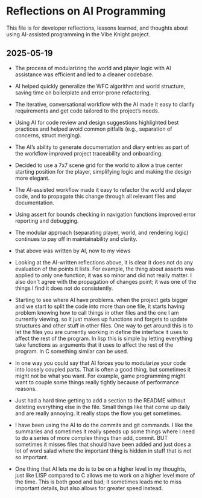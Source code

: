 * Reflections on AI Programming

This file is for developer reflections, lessons learned, and thoughts about
using AI-assisted programming in the Vibe Knight project.

** 2025-05-19
- The process of modularizing the world and player logic with AI assistance was
  efficient and led to a cleaner codebase.
- AI helped quickly generalize the WFC algorithm and world structure, saving
  time on boilerplate and error-prone refactoring.
- The iterative, conversational workflow with the AI made it easy to clarify
  requirements and get code tailored to the project’s needs.
- Using AI for code review and design suggestions highlighted best practices and
  helped avoid common pitfalls (e.g., separation of concerns, struct merging).
- The AI’s ability to generate documentation and diary entries as part of the
  workflow improved project traceability and onboarding.
- Decided to use a 7x7 scene grid for the world to allow a true center starting
  position for the player, simplifying logic and making the design more elegant.
- The AI-assisted workflow made it easy to refactor the world and player code,
  and to propagate this change through all relevant files and documentation.
- Using assert for bounds checking in navigation functions improved error
  reporting and debugging.
- The modular approach (separating player, world, and rendering logic)
  continues to pay off in maintainability and clarity.

- that above was written by AI, now to my views

- Looking at the AI-written reflections above, it is clear it does not do any
  evaluation of the points it lists. For example, the thing about asserts was
  applied to only one function; it was so minor and did not really matter. I
  also don't agree with the propagation of changes point; it was one of the
  things I find it does not do consistently.

- Starting to see where AI have problems. when the project gets bigger and we
  start to split the code into more than one file, it starts having problem
  knowing how to call things in other files and the one I am currently viewing.
  so it just makes up functions and forgets to update structures and other
  stuff in other files. One way to get around this is to let the files you are
  currently working in define the interface it uses to affect the rest of the
  program. In lisp this is simple by letting everything take functions as
  arguments that it uses to affect the rest of the program. In C something
  similar can be used.

- In one way you could say that AI forces you to modularize your code into
  loosely coupled parts. That is often a good thing, but sometimes it might not
  be what you want. For example, game programming might want to couple some
  things really tightly because of performance reasons.

- Just had a hard time getting to add a section to the README without deleting
  everything else in the file. Small things like that come up daily and are
  really annoying. It really stops the flow you get sometimes.

- I have been using the AI to do the commits and git commands. I like the
  summaries and sometimes it really speeds up some things where I need to do a
  series of more complex things than add, commit. BUT sometimes it misses files
  that should have been added and just does a lot of word salad where the
  important thing is hidden in stuff that is not so important.

- One thing that AI lets me do is to be on a higher level in my thoughts, just
  like LISP compared to C allows me to work on a higher level more of the time.
  This is both good and bad; it sometimes leads me to miss important details,
  but also allows for greater speed instead.
